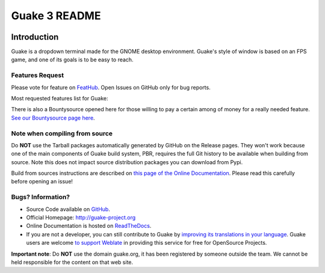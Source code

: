 ==============
Guake 3 README
==============

|travis-badge|_ |bountysource-badge|_ |docs-badge|_ |translation-badge|_

.. |travis-badge| image:: https://travis-ci.org/Guake/guake.svg?branch=master
.. _travis-badge: https://travis-ci.org/Guake/guake

.. |bountysource-badge| image:: https://img.shields.io/bountysource/team/guake/activity.svg
.. _bountysource-badge: https://www.bountysource.com/teams/guake

.. |docs-badge| image:: https://readthedocs.org/projects/guake/badge/?version=stable
.. _docs-badge: https://guake.readthedocs.io/en/stable/?badge=stable

.. |translation-badge| image:: https://hosted.weblate.org/widgets/guake/-/guake/svg-badge.svg
.. _translation-badge: https://hosted.weblate.org/projects/guake/guake/

Introduction
============

Guake is a dropdown terminal made for the GNOME desktop environment. Guake's style of window is
based on an FPS game, and one of its goals is to be easy to reach.

Features Request
----------------

Please vote for feature on `FeatHub <http://feathub.com/Guake/guake>`_.
Open Issues on GitHub only for bug reports.

Most requested features list for Guake:

|feathub-badge|_

.. |feathub-badge| image:: http://feathub.com/Guake/guake?format=svg
.. _feathub-badge: http://feathub.com/Guake/guake

There is also a Bountysource opened here for those willing to pay a certain among of money for a
really needed feature.
`See our Bountysource page here <https://www.bountysource.com/teams/guake>`_.

Note when compiling from source
-------------------------------

Do **NOT** use the Tarball packages automatically generated by GitHub on the Release pages. They
won't work because one of the main components of Guake build system, PBR, requires the full Git
history to be available when building from source. Note this does not impact source distribution
packages you can download from Pypi.

Build from sources instructions are described on
`this page of the Online Documentation <http://guake.readthedocs.io/en/latest/user/installing.html#install-from-source>`_.
Please read this carefully before opening an issue!

Bugs? Information?
------------------

- Source Code available on `GitHub <https://github.com/Guake/guake/>`_.
- Official Homepage: http://guake-project.org
- Online Documentation is hosted on `ReadTheDocs <http://guake.readthedocs.io/>`_.
- If you are not a developer, you can still contribute to Guake by
  `improving its translations in your language <https://hosted.weblate.org/projects/guake/guake/>`_.
  Guake users are welcome `to support Weblate <https://weblate.org/donate/>`_ in providing this
  service for free for OpenSource Projects.

**Important note**: Do **NOT** use the domain guake.org, it has been registered by someone outside
the team. We cannot be held responsible for the content on that web site.
